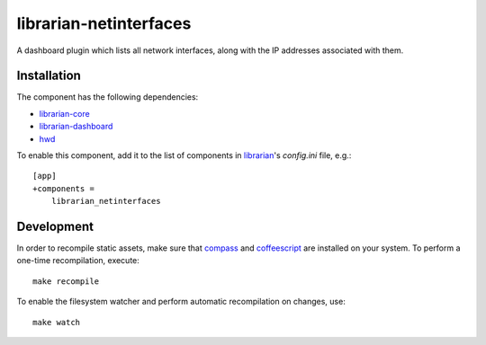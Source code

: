 =======================
librarian-netinterfaces
=======================

A dashboard plugin which lists all network interfaces, along with the IP
addresses associated with them.

Installation
------------

The component has the following dependencies:

- librarian-core_
- librarian-dashboard_
- hwd_

To enable this component, add it to the list of components in librarian_'s
`config.ini` file, e.g.::

    [app]
    +components =
        librarian_netinterfaces

Development
-----------

In order to recompile static assets, make sure that compass_ and coffeescript_
are installed on your system. To perform a one-time recompilation, execute::

    make recompile

To enable the filesystem watcher and perform automatic recompilation on changes,
use::

    make watch

.. _librarian: https://github.com/Outernet-Project/librarian
.. _librarian-core: https://github.com/Outernet-Project/librarian-core
.. _librarian-dashboard: https://github.com/Outernet-Project/librarian-dashboard
.. _hwd: https://github.com/Outernet-Project/hwd
.. _compass: http://compass-style.org/
.. _coffeescript: http://coffeescript.org/
